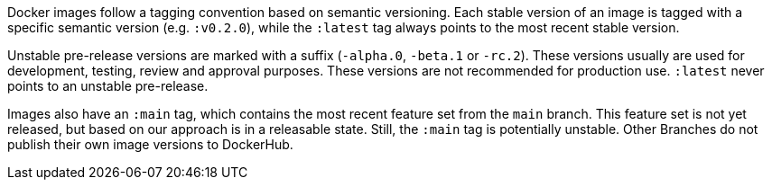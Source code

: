 Docker images follow a tagging convention based on semantic versioning. Each stable version of an image is tagged with a specific semantic version (e.g. `:v0.2.0`), while the `:latest` tag always points to the most recent stable version.

Unstable pre-release versions are marked with a suffix (`-alpha.0`, `-beta.1` or `-rc.2`). These versions usually are used for development, testing, review and approval purposes. These versions are not recommended for production use. `:latest` never points to an unstable pre-release.

Images also have an `:main` tag, which contains the most recent feature set from the `main` branch. This feature set is not yet released, but based on our approach is in a releasable state. Still, the `:main` tag is potentially unstable. Other Branches do not publish their own image versions to DockerHub.
